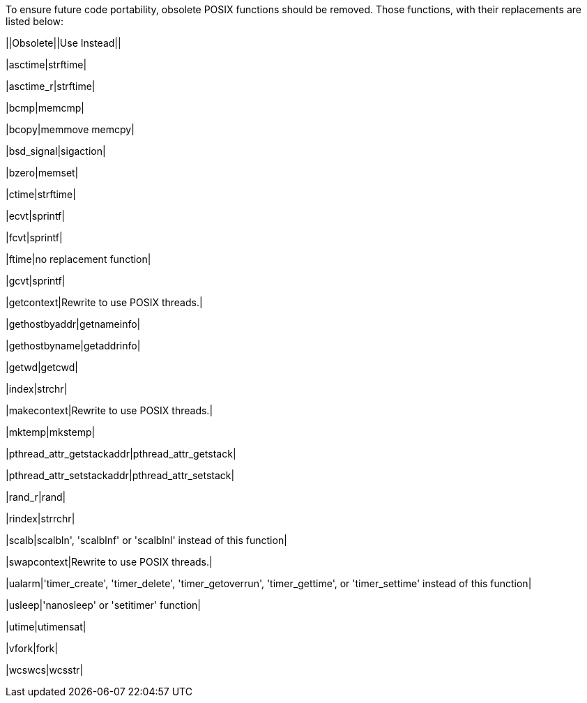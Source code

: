 To ensure future code portability, obsolete POSIX functions should be removed. Those functions, with their replacements are listed below:


||Obsolete||Use Instead||

|asctime|strftime|

|asctime_r|strftime|

|bcmp|memcmp|

|bcopy|memmove memcpy|

|bsd_signal|sigaction|

|bzero|memset|

|ctime|strftime|

|ecvt|sprintf|

|fcvt|sprintf|

|ftime|no replacement function|

|gcvt|sprintf|

|getcontext|Rewrite to use POSIX threads.|

|gethostbyaddr|getnameinfo|

|gethostbyname|getaddrinfo|

|getwd|getcwd|

|index|strchr|

|makecontext|Rewrite to use POSIX threads.|

|mktemp|mkstemp|

|pthread_attr_getstackaddr|pthread_attr_getstack|

|pthread_attr_setstackaddr|pthread_attr_setstack|

|rand_r|rand|

|rindex|strrchr|

|scalb|scalbln', 'scalblnf' or 'scalblnl' instead of this function|

|swapcontext|Rewrite to use POSIX threads.|

|ualarm|'timer_create', 'timer_delete', 'timer_getoverrun', 'timer_gettime', or 'timer_settime' instead of this function|

|usleep|'nanosleep' or 'setitimer' function|

|utime|utimensat|

|vfork|fork|

|wcswcs|wcsstr|


